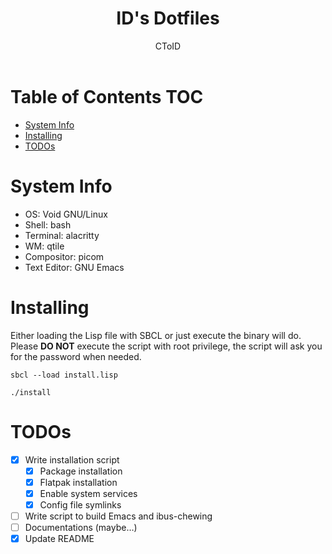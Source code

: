 #+TITLE: ID's Dotfiles
#+AUTHOR: CToID
#+OPTIONS: toc:nil num:nil
#    ______ ______        ____ ____ 
#   / ____//_  __/____   /  _// __ \
#  / /      / /  / __ \  / / / / / /
# / /___   / /  / /_/ /_/ / / /_/ / 
# \____/  /_/   \____//___//_____/  
                                  


* Table of Contents                                                     :TOC:
- [[#system-info][System Info]]
- [[#installing][Installing]]
- [[#todos][TODOs]]

* System Info
[[./images/Desktop2.png]]
- OS: Void GNU/Linux
- Shell: bash
- Terminal: alacritty
- WM: qtile
- Compositor: picom
- Text Editor: GNU Emacs

* Installing
Either loading the Lisp file with SBCL or just execute the binary will
do.  Please *DO NOT* execute the script with root privilege, the script
will ask you for the password when needed.
#+begin_example
sbcl --load install.lisp
#+end_example

#+begin_example
./install
#+end_example

* TODOs
- [X] Write installation script
  - [X] Package installation
  - [X] Flatpak installation
  - [X] Enable system services
  - [X] Config file symlinks
- [ ] Write script to build Emacs and ibus-chewing
- [ ] Documentations (maybe...)
- [X] Update README
